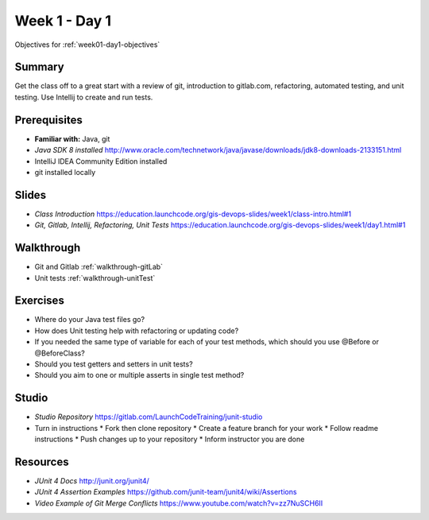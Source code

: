 .. _day1:

=====================
Week 1 - Day 1
=====================

Objectives for :ref:`week01-day1-objectives`



Summary
-------

Get the class off to a great start with a review of git, introduction to gitlab.com, refactoring, automated testing, and unit testing. Use Intellij to create and run tests.

Prerequisites
-------------

* **Familiar with:** Java, git
* `Java SDK 8 installed` http://www.oracle.com/technetwork/java/javase/downloads/jdk8-downloads-2133151.html
* IntelliJ IDEA Community Edition installed
* git installed locally

Slides
------

* `Class Introduction` https://education.launchcode.org/gis-devops-slides/week1/class-intro.html#1
* `Git, Gitlab, Intellij, Refactoring, Unit Tests` https://education.launchcode.org/gis-devops-slides/week1/day1.html#1

Walkthrough
-----------

* Git and Gitlab :ref:`walkthrough-gitLab`
* Unit tests :ref:`walkthrough-unitTest`

Exercises
---------

* Where do your Java test files go?
* How does Unit testing help with refactoring or updating code?
* If you needed the same type of variable for each of your test methods, which should you use @Before or @BeforeClass?
* Should you test getters and setters in unit tests?
* Should you aim to one or multiple asserts in single test method?

Studio
------

* `Studio Repository` https://gitlab.com/LaunchCodeTraining/junit-studio
* Turn in instructions
  * Fork then clone repository
  * Create a feature branch for your work
  * Follow readme instructions
  * Push changes up to your repository
  * Inform instructor you are done

Resources
---------

* `JUnit 4 Docs` http://junit.org/junit4/
* `JUnit 4 Assertion Examples` https://github.com/junit-team/junit4/wiki/Assertions
* `Video Example of Git Merge Conflicts` https://www.youtube.com/watch?v=zz7NuSCH6II
